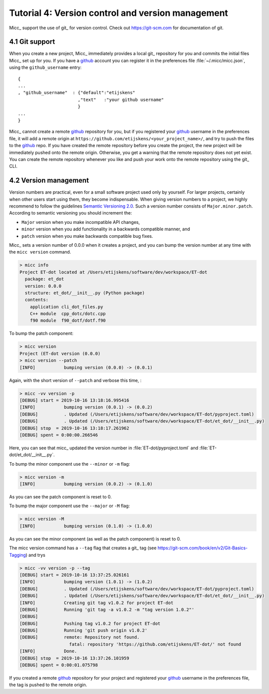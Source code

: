 .. _tutorial-4:

Tutorial 4: Version control and version management
==================================================

Micc_ support the use of git_ for version control. Check out https://git-scm.com for
documentation of git.

.. _git-support:

4.1 Git support
---------------
When you create a new project, Micc_ immediately provides a local git_ repository for 
you and commits the initial files Micc_ set up for you. If you have a github_ account you
can register it in the preferences file :file:`~/.micc/micc.json`, using the 
``github_username`` entry::

   {
   ...
   , "github_username"  : {"default":"etijskens"
                          ,"text"   :"your github username"
                          }
   ...
   }

Micc_ cannot create a remote `github <https://github.com>`_ repository for you, 
but if you registered your github_ username in the preferences file, it will add 
a remote origin at ``https://github.com/etijskens/<your_project_name>/``, and
try to push the files to the github_ repo. If you have created the remote repository 
before you create the project, the new project will be immediately pushed onto
the remote origin. Otherwise, you get a warning that the remote repository does not
yet exist. You can create the remote repository whenever you like and push your work
onto the remote repository using the git_ CLI. 

.. _version-management:

4.2 Version management
----------------------
Version numbers are practical, even for a small software project used only by 
yourself. For larger projects, certainly when other users start using them, 
they become indispensable. When giving version numbers to a project, we highly
recommend to follow the guidelines `Semantic Versioning 2.0 <https://semver.org>`_.
Such a version number consists of ``Major.minor.patch``. According to 
semantic versioning you should increment the:

* ``Major`` version when you make incompatible API changes,
* ``minor`` version when you add functionality in a backwards compatible manner, and
* ``patch`` version when you make backwards compatible bug fixes.

Micc_ sets a version number of 0.0.0 when it creates a project, and you can bump the 
version number at any time with the ``micc version`` command.

.. code-block:: bash

   > micc info
   Project ET-dot located at /Users/etijskens/software/dev/workspace/ET-dot
     package: et_dot
     version: 0.0.0
     structure: et_dot/__init__.py (Python package)
     contents:
       application cli_dot_files.py
       C++ module  cpp_dotc/dotc.cpp
       f90 module  f90_dotf/dotf.f90

To bump the patch component:
       
.. code-block:: bash

   > micc version
   Project (ET-dot version (0.0.0)
   > micc version --patch
   [INFO]           bumping version (0.0.0) -> (0.0.1)

Again, with the short version of ``--patch`` and verbose this time, :
   
.. code-block:: bash

   > micc -vv version -p
   [DEBUG] start = 2019-10-16 13:18:16.995416
   [INFO]           bumping version (0.0.1) -> (0.0.2)
   [DEBUG]          . Updated (/Users/etijskens/software/dev/workspace/ET-dot/pyproject.toml)
   [DEBUG]          . Updated (/Users/etijskens/software/dev/workspace/ET-dot/et_dot/__init__.py)
   [DEBUG] stop  = 2019-10-16 13:18:17.261962
   [DEBUG] spent = 0:00:00.266546   
   
Here, you can see that micc_ updated the version number in :file:`ET-dot/pyproject.toml` 
and :file:`ET-dot/et_dot/__init__.py`.

To bump the minor component use the ``--minor`` or ``-m`` flag:

.. code-block:: bash

   > micc version -m
   [INFO]           bumping version (0.0.2) -> (0.1.0)

As you can see the patch component is reset to 0.

To bump the major component use the ``--major`` or ``-M`` flag:

.. code-block:: bash

   > micc version -M
   [INFO]           bumping version (0.1.0) -> (1.0.0)

As you can see the minor component (as well as the patch component) is reset to 0.

The micc version command has a ``--tag`` flag that creates a git_ tag (see
https://git-scm.com/book/en/v2/Git-Basics-Tagging) and trys

.. code-block:: bash

   > micc -vv version -p --tag
   [DEBUG] start = 2019-10-16 13:37:25.026161
   [INFO]           bumping version (1.0.1) -> (1.0.2)
   [DEBUG]          . Updated (/Users/etijskens/software/dev/workspace/ET-dot/pyproject.toml)
   [DEBUG]          . Updated (/Users/etijskens/software/dev/workspace/ET-dot/et_dot/__init__.py)
   [INFO]           Creating git tag v1.0.2 for project ET-dot
   [DEBUG]          Running 'git tag -a v1.0.2 -m "tag version 1.0.2"'
   [DEBUG]
   [DEBUG]          Pushing tag v1.0.2 for project ET-dot
   [DEBUG]          Running 'git push origin v1.0.2'
   [DEBUG]          remote: Repository not found.
                      fatal: repository 'https://github.com/etijskens/ET-dot/' not found
   [INFO]           Done.
   [DEBUG] stop  = 2019-10-16 13:37:26.101959
   [DEBUG] spent = 0:00:01.075798
   
If you created a remote github_ repository for your project and registered
your github_ username in the preferences file, the tag is pushed to the remote origin.